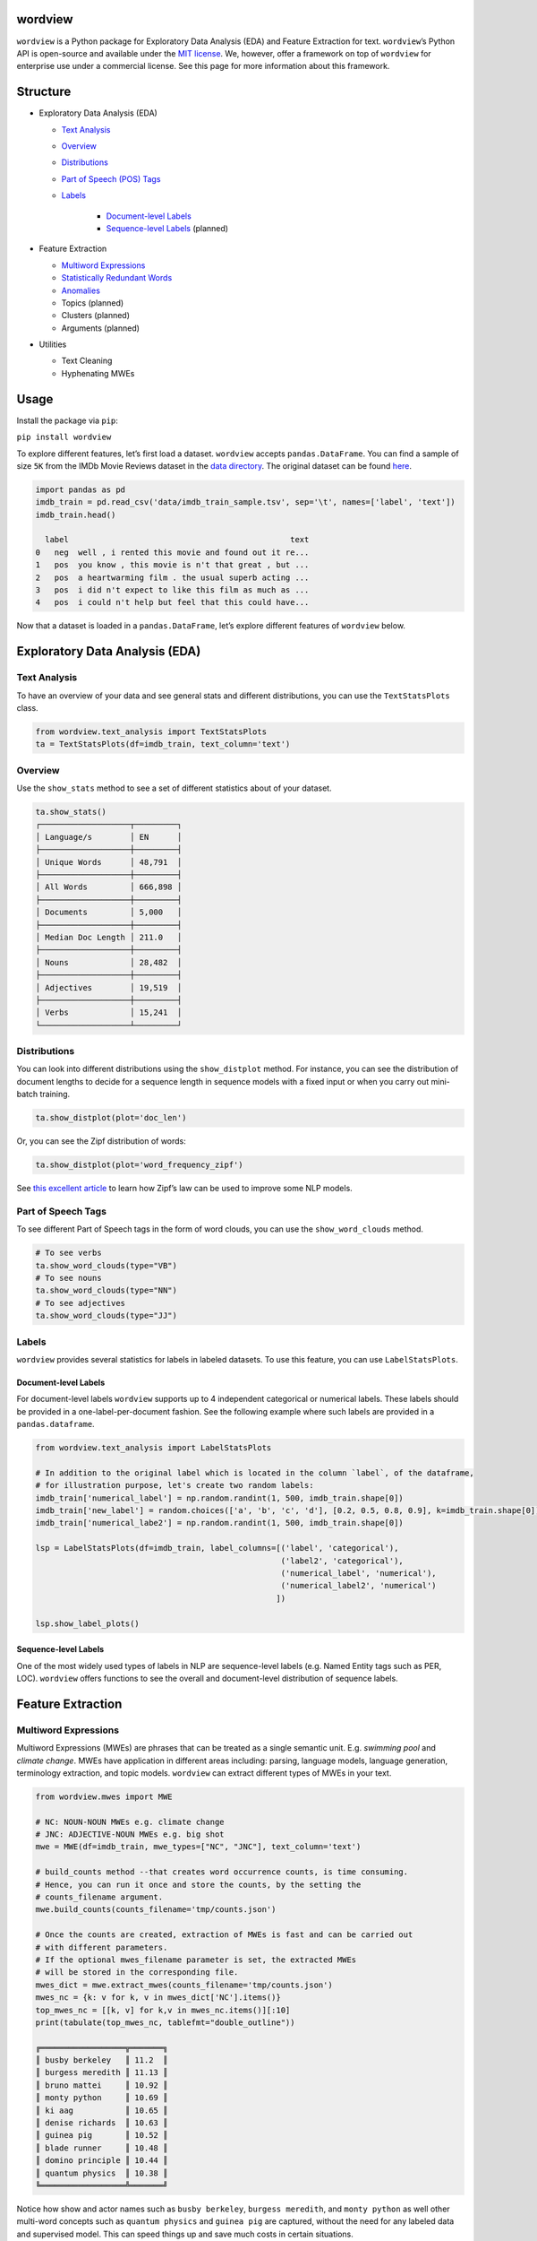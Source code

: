 wordview
########

|PyPI version|

|Python 3.9|


``wordview`` is a Python package for Exploratory Data Analysis (EDA) and Feature Extraction for text.
``wordview``\ ’s Python API is open-source and available under the `MIT
license <https://en.wikipedia.org/wiki/MIT_License>`__. We, however,
offer a framework on top of ``wordview`` for enterprise use under a commercial license. See this page for
more information about this framework.


Structure
#########

* Exploratory Data Analysis (EDA)

  * `Text Analysis <#text-analysis>`__
  * `Overview <#overview>`__
  * `Distributions <#distributions>`__
  * `Part of Speech (POS) Tags <#part-of-speech-tags>`__
  * `Labels <#labels>`__

     * `Document-level Labels <#document-level-labels>`__
     * `Sequence-level Labels <#sequence-level-labels>`__ (planned)

* Feature Extraction
  
  * `Multiword Expressions <#multiword-expressions>`__
  * `Statistically Redundant Words <#statistically-redundant-words>`__
  * `Anomalies <#anomalies>`__
  * Topics (planned)
  * Clusters (planned)
  * Arguments (planned)

* Utilities
  
  * Text Cleaning
  * Hyphenating MWEs 

Usage
######

Install the package via ``pip``:

``pip install wordview``

To explore different features, let’s first load a dataset. ``wordview``
accepts ``pandas.DataFrame``. You can find a sample of size ``5K`` from
the IMDb Movie Reviews dataset in the `data
directory <./data/imdb_train_sample.tsv>`__. The original dataset can be
found `here <https://paperswithcode.com/dataset/imdb-movie-reviews>`__.

.. code:: python

   import pandas as pd
   imdb_train = pd.read_csv('data/imdb_train_sample.tsv', sep='\t', names=['label', 'text'])
   imdb_train.head()

     label                                               text
   0   neg  well , i rented this movie and found out it re...
   1   pos  you know , this movie is n't that great , but ...
   2   pos  a heartwarming film . the usual superb acting ...
   3   pos  i did n't expect to like this film as much as ...
   4   pos  i could n't help but feel that this could have...

Now that a dataset is loaded in a ``pandas.DataFrame``, let’s explore
different features of ``wordview`` below.

Exploratory Data Analysis (EDA)
################################

Text Analysis
**************

To have an overview of your data and see general stats and different
distributions, you can use the ``TextStatsPlots`` class.

.. code:: python

   from wordview.text_analysis import TextStatsPlots
   ta = TextStatsPlots(df=imdb_train, text_column='text')

Overview
*********

Use the ``show_stats`` method to see a set of different statistics about
of your dataset.

.. code:: python

   ta.show_stats()
   ┌───────────────────┬─────────┐
   │ Language/s        │ EN      │
   ├───────────────────┼─────────┤
   │ Unique Words      │ 48,791  │
   ├───────────────────┼─────────┤
   │ All Words         │ 666,898 │
   ├───────────────────┼─────────┤
   │ Documents         │ 5,000   │
   ├───────────────────┼─────────┤
   │ Median Doc Length │ 211.0   │
   ├───────────────────┼─────────┤
   │ Nouns             │ 28,482  │
   ├───────────────────┼─────────┤
   │ Adjectives        │ 19,519  │
   ├───────────────────┼─────────┤
   │ Verbs             │ 15,241  │
   └───────────────────┴─────────┘

Distributions
**************

You can look into different distributions using the ``show_distplot``
method. For instance, you can see the distribution of document lengths
to decide for a sequence length in sequence models with a fixed input or
when you carry out mini-batch training.

.. code:: python

   ta.show_distplot(plot='doc_len')

|doclen|

Or, you can see the Zipf distribution of words:

.. code:: python

   ta.show_distplot(plot='word_frequency_zipf')

|wordszipf|


See `this excellent
article <https://medium.com/@_init_/using-zipfs-law-to-improve-neural-language-models-4c3d66e6d2f6>`__
to learn how Zipf’s law can be used to improve some NLP models.

Part of Speech Tags
*******************


To see different Part of Speech tags in the form of word clouds, you can
use the ``show_word_clouds`` method.

.. code:: python

   # To see verbs
   ta.show_word_clouds(type="VB")
   # To see nouns
   ta.show_word_clouds(type="NN")
   # To see adjectives
   ta.show_word_clouds(type="JJ")

|verbs| |nouns| |adjs|

Labels
*******


``wordview`` provides several statistics for labels in labeled datasets.
To use this feature, you can use ``LabelStatsPlots``.

Document-level Labels
=====================


For document-level labels ``wordview`` supports up to 4 independent
categorical or numerical labels. These labels should be provided in a
one-label-per-document fashion. See the following example where such
labels are provided in a ``pandas.dataframe``.

.. code:: python

   from wordview.text_analysis import LabelStatsPlots

   # In addition to the original label which is located in the column `label`, of the dataframe, 
   # for illustration purpose, let's create two random labels:
   imdb_train['numerical_label'] = np.random.randint(1, 500, imdb_train.shape[0])
   imdb_train['new_label'] = random.choices(['a', 'b', 'c', 'd'], [0.2, 0.5, 0.8, 0.9], k=imdb_train.shape[0])
   imdb_train['numerical_labe2'] = np.random.randint(1, 500, imdb_train.shape[0])

   lsp = LabelStatsPlots(df=imdb_train, label_columns=[('label', 'categorical'),
                                                       ('label2', 'categorical'),
                                                       ('numerical_label', 'numerical'),
                                                       ('numerical_label2', 'numerical')
                                                      ])

   lsp.show_label_plots()

|labels|

Sequence-level Labels
=====================

One of the most widely used types of labels in NLP are sequence-level
labels (e.g. Named Entity tags such as PER, LOC). ``wordview`` offers
functions to see the overall and document-level distribution of sequence
labels.

Feature Extraction
###################

Multiword Expressions
*********************

Multiword Expressions (MWEs) are phrases that can be treated as a single
semantic unit. E.g. *swimming pool* and *climate change*. MWEs have
application in different areas including: parsing, language models,
language generation, terminology extraction, and topic models.
``wordview`` can extract different types of MWEs in your text.

.. code:: python

   from wordview.mwes import MWE

   # NC: NOUN-NOUN MWEs e.g. climate change
   # JNC: ADJECTIVE-NOUN MWEs e.g. big shot
   mwe = MWE(df=imdb_train, mwe_types=["NC", "JNC"], text_column='text')

   # build_counts method --that creates word occurrence counts, is time consuming.
   # Hence, you can run it once and store the counts, by the setting the
   # counts_filename argument.
   mwe.build_counts(counts_filename='tmp/counts.json')

   # Once the counts are created, extraction of MWEs is fast and can be carried out
   # with different parameters.
   # If the optional mwes_filename parameter is set, the extracted MWEs
   # will be stored in the corresponding file.
   mwes_dict = mwe.extract_mwes(counts_filename='tmp/counts.json')
   mwes_nc = {k: v for k, v in mwes_dict['NC'].items()}
   top_mwes_nc = [[k, v] for k,v in mwes_nc.items()][:10]
   print(tabulate(top_mwes_nc, tablefmt="double_outline"))

   ╔══════════════════╦═══════╗
   ║ busby berkeley   ║ 11.2  ║
   ║ burgess meredith ║ 11.13 ║
   ║ bruno mattei     ║ 10.92 ║
   ║ monty python     ║ 10.69 ║
   ║ ki aag           ║ 10.65 ║
   ║ denise richards  ║ 10.63 ║
   ║ guinea pig       ║ 10.52 ║
   ║ blade runner     ║ 10.48 ║
   ║ domino principle ║ 10.44 ║
   ║ quantum physics  ║ 10.38 ║
   ╚══════════════════╩═══════╝

Notice how show and actor names such as ``busby berkeley``,
``burgess meredith``, and ``monty python`` as well other multi-word
concepts such as ``quantum physics`` and ``guinea pig`` are captured,
without the need for any labeled data and supervised model. This can
speed things up and save much costs in certain situations.

Anomalies
*********

Sometimes, anomalies find their way into the data and tamper with the
quality of the downstream ML model. For instance, a classifier that is
trained to classify input documents into N known classes, does not know
what to do with an anomalous document, hence, it places it into one of
those classes that can be completely wrong. Anomaly detection, in this
example, allows us to identify and discard anomalies before running the
classifier. On the other hand, sometimes anomalies the most interesting
part of our data and those are the ones that we are looking for.
You can use ``wordview`` to identify anomalies in your data. For instance,
you can use ``NormalDistAnomalies`` to identify anomalies based on (the normalized)
distribution of your data. See a worked example below. 

.. code:: python

   from wordview.anomaly import NormalDistAnomalies
   from sklearn.feature_extraction.text import TfidfVectorizer
   
   # Create a score for words.
   # It can be e.g. word frequency 
   tsp = TextStatsPlots(df=imdb_train, text_column='text')
   token_score_dict = tsp.analysis.token_to_count_dict
   # or it can be the inverse document frequency (IDF)
   vectorizer = TfidfVectorizer(min_df=1)
   X = vectorizer.fit_transform(imdb_train["text"])
   idf = vectorizer.idf_
   token_score_dict = dict(zip(vectorizer.get_feature_names(), idf))
   
   # Use NormalDistAnomalies to identify anomalies.
   nda = NormalDistAnomalies(items=token_score_dict)
   nda.anomalous_items()

Utilities
#########

Filtering
*********

Filtering noise and cleaning up the text can be a tedious task, but for
most NLP applications we almost always need some degree of it.
*wordview* offers easy to use functionalities for filtering noise,
customized definition of noise, and cleaning up the text from it. For
instance, you can choose what pattern to accept via ``keep_pattern``
argument, what pattern to drop via ``drop_patterns`` argument, and what
pattern to replace via ``replace`` argument. Or you can specify the max
length of allowed tokens to filter out very long sequences that are
often noise. See the docs to learn more about other parameters of
``clean_text``. Here is a worked example:

.. code:: python

   from wordview.preprocessing import clean_text

   # Let's only keep alphanumeric tokens as well as important punctuation marks:
   keep_pattern='^[a-zA-Z0-9!.,?\';:$/_-]+$'

   # In this corpus, one can frequently see HTML tags such as `< br / >`. So let's drop them:
   drop_patterns={'< br / >'}

   # By skimming throw the text one can frequently see many patterns such as !!! or ???. Let's replace them:
   replace={'!!!':'!', '\?\?\?':'?'}

   # Finally, let's set the maximum length of a token to 15:
   maxlen=15

   # Pass the set keyword arguments to the apply:
   imdb_train.text = imdb_train.text.apply(clean_text, args=(), keep_pattern=keep_pattern, replace=replace, maxlen=maxlen)

**Note** ``clean_text`` returns tokenized text.

Contributing
############

Thank you for contributing to wordview! We and the users of this repo
appreciate your efforts! You can visit the `contributing page <CONTRIBUTING.rst>`__ for detailed instructions about how you can contribute to ``wordview``.


.. If spot a problem or you have a feature request
.. or you wanted to suggest an improvement, please create an issue. Please
.. first search the existing open and closed issues
.. `here <https://github.com/meghdadFar/wordview/issues>`__. If a related
.. issue already exists, you can add your comment and avoid creating
.. duplicate or very similar issues. If you come across an issue that you
.. would like to work on, feel free to `open a PR <#pull-request-pr>`__ for
.. it.

.. Branches
.. --------

.. To begin contributing, clone the repository and make sure you are on
.. ``main`` branch. Then create your own branch.

.. .. code:: bash

..    # Clone the repo
..    git clone git@github.com:meghdadFar/wordview.git

..    # Get the latest updates, if you have previously cloned wordview.
..    git pull

..    # Create a new branch
..    git checkout -b BRANCH_NAME

.. Please try to name your branch such that the name clarifies the purpose
.. of your branch, to some extent. We commonly use hyphenated branch names.
.. For instance, if you are developing an anomaly detection functionality
.. based on a normal distribution, a good branch name can be
.. ``normal-dist-anomaly-detection``.

.. Environment Setup
.. -----------------

.. We use ```Poetry`` <https://pypi.org/project/poetry/>`__ to manage
.. dependencies and packaging. Follow these steps to set up your dev
.. environment:

.. .. code:: bash

..    python -m venv venv

..    source venv/bin/activate

..    pip install poetry

..    # Disable Poetry's environment creation, since we already have created one
..    poetry config virtualenvs.create false

.. Use Poetry to install dev (and main) dependencies:

.. .. code:: bash

..    poetry install

.. By default, dependencies across all non-optional groups are install. See
.. `Poetry
.. documentation <https://python-poetry.org/docs/managing-dependencies/>`__
.. for more details and for instructions on how to define optional
.. dependency groups.

.. Testing
.. -------

.. Testing of ``wordview`` is carried out via
.. `Pytest <https://docs.pytest.org/>`__. Please include tests for any
.. piece of code that you create inside the `tests <./tests/>`__ directory.
.. To see examples, you can consult the existing tests in this directory.
.. Once you have provided the tests, simply run in the command line.

.. .. code:: bash

..    pytest

.. If all tests pass, you can continue with the next steps.

.. Code Quality
.. ------------

.. To ensure a high quality in terms of readability, complying with PEP
.. standards, and static type checking, we use ``pre-commit`` with
.. ``black``, ``flake8``, ``mypy`` and ``isort``. The configurations are in
.. ``.pre-commit-config.yaml``. Once you have install dev dependencies,
.. following the above instructions, run ``pre-commit install`` so that the
.. above tools are installed.

.. When ``pre-commit`` install its dependencies successfully, it runs
.. ``black``, ``flake8``, ``mypy`` and ``isort`` each time you try to
.. commit code. If one of these tools fail, fix the issue, run
.. ``git add <changed_file>`` again, and then again
.. ``git commit -m <commit_message>``. Once you successfully committed your
.. changes, you can push your branch to remote and create a PR, then follow
.. the instructions to `merge your PR <#pull-request-pr>`__.

.. Pull Request (PR)
.. -----------------

.. Once your work is complete, you can make a pull request. Remember to
.. link your pull request to an issue by using a supported keyword in the
.. pull request’s description or in a commit message. E.g. “closes
.. #issue_number”, “resolves #issue_number”, or “fixes #issue_number”. See
.. `this
.. page <https://docs.github.com/en/issues/tracking-your-work-with-issues/linking-a-pull-request-to-an-issue>`__
.. for more details.

.. Once your PR is submitted, a maintainer will review your PR. They may
.. ask questions or suggest changes either using `suggested
.. changes <https://docs.github.com/en/pull-requests/collaborating-with-pull-requests/reviewing-changes-in-pull-requests/incorporating-feedback-in-your-pull-request>`__
.. or pull request comments.

.. Once all the comments and changes are resolved, your PR will be merged.
.. 🥳🥳

.. Thank you for your contribution! We are really excited to have your work
.. integrated in wordview!

.. |PyPI version| image:: https://badge.fury.io/py/wordview.svg?&kill_cache=1
   :target: https://badge.fury.io/py/wordview
.. |Python 3.9| image:: https://img.shields.io/badge/python-3.9-blue.svg
   :target: https://www.python.org/downloads/release/python-390/
.. |verbs| image:: figs/verbs.png
.. |nouns| image:: figs/nouns.png
.. |adjs| image:: figs/adjectives.png
.. |doclen| image:: figs/doclen.png
.. |wordszipf| image:: figs/wordszipf.png
.. |labels| image:: figs/labels.png

